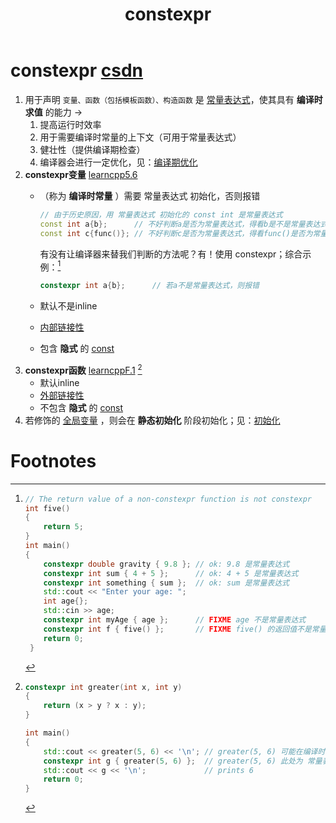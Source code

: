 :PROPERTIES:
:ID:       b06260e2-ed7a-4b12-8e9d-b07a3e564a75
:END:
#+title: constexpr
#+filetags: cpp

* constexpr [[https://blog.csdn.net/lemonxiaoxiao/article/details/128344695?ops_request_misc=elastic_search_misc&request_id=13c51d0e3756dcb6b158d811a6e15cae&biz_id=0&utm_medium=distribute.pc_search_result.none-task-blog-2~all~top_positive~default-1-128344695-null-null.142^v102^pc_search_result_base9&utm_term=constexpr&spm=1018.2226.3001.4187][csdn]]
1. 用于声明 =变量、函数（包括模板函数）、构造函数= 是 [[id:fec1bdbd-cae6-4b45-b136-00dcad95b5ad][常量表达式]]，使其具有 *编译时求值* 的能力 ->
   1) 提高运行时效率
   2) 用于需要编译时常量的上下文（可用于常量表达式）
   3) 健壮性（提供编译期检查）
   4) 编译器会进行一定优化，见：[[id:a047ed53-7758-4ecd-8451-1eaf172442eb][编译期优化]]

2. *constexpr变量* [[https://www.learncpp.com/cpp-tutorial/constexpr-variables/][learncpp5.6]]
   - （称为 *编译时常量* ）需要 常量表达式 初始化，否则报错
     #+begin_src cpp :results output :namespaces std :includes <iostream>
     // 由于历史原因，用 常量表达式 初始化的 const int 是常量表达式
     const int a{b};      // 不好判断a是否为常量表达式，得看b是不是常量表达式
     const int c{func()}; // 不好判断c是否为常量表达式，得看func()是否为常量表达式
     #+end_src
     有没有让编译器来替我们判断的方法呢？有！使用 constexpr；综合示例：[fn:1]
     #+begin_src cpp :results output :namespaces std :includes <iostream>
     constexpr int a{b};      // 若a不是常量表达式，则报错
     #+end_src
   - 默认不是inline
   - [[id:a1a9b3a8-35a3-4d81-9df5-bb6ac3216515][内部链接性]]
   - 包含 *隐式* 的 [[id:1450514f-880d-42f5-8bb4-f114c1a5b675][const]]

3. *constexpr函数* [[https://www.learncpp.com/cpp-tutorial/constexpr-functions/][learncppF.1]] [fn:2]
   - 默认inline
   - [[id:f6bf51b1-6034-48c5-9fea-81e561eef430][外部链接性]]
   - 不包含 *隐式* 的 [[id:1450514f-880d-42f5-8bb4-f114c1a5b675][const]]

4. 若修饰的 [[id:d85053ba-baae-419d-9902-edc51e53198e][全局变量]] ，则会在 *静态初始化* 阶段初始化；见：[[id:819c9ef5-5220-4678-994a-3122d7d17ab7][初始化]]


* Footnotes

[fn:1]
#+begin_src cpp :results output :namespaces std :includes <iostream>
// The return value of a non-constexpr function is not constexpr
int five()
{
    return 5;
}
int main()
{
    constexpr double gravity { 9.8 }; // ok: 9.8 是常量表达式
    constexpr int sum { 4 + 5 };      // ok: 4 + 5 是常量表达式
    constexpr int something { sum };  // ok: sum 是常量表达式
    std::cout << "Enter your age: ";
    int age{};
    std::cin >> age;
    constexpr int myAge { age };      // FIXME age 不是常量表达式
    constexpr int f { five() };       // FIXME five() 的返回值不是常量表达式
    return 0;
 }
 #+end_src

[fn:2]
#+begin_src cpp :results output :namespaces std :includes <iostream>
constexpr int greater(int x, int y)
{
    return (x > y ? x : y);
}

int main()
{
    std::cout << greater(5, 6) << '\n'; // greater(5, 6) 可能在编译时 或 运行时计算
    constexpr int g { greater(5, 6) };  // greater(5, 6) 此处为 常量表达式上下文，因此在编译时计算
    std::cout << g << '\n';             // prints 6
    return 0;
}
#+end_src
